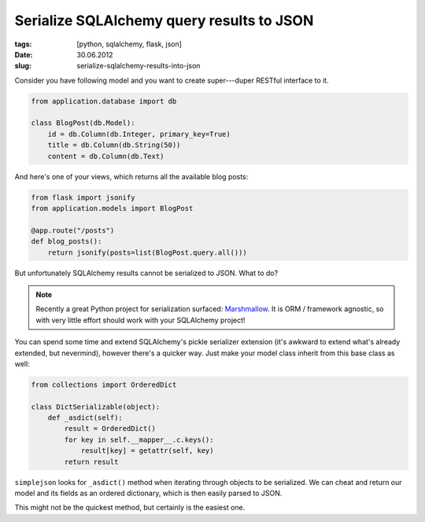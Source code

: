 Serialize SQLAlchemy query results to JSON
##########################################

:tags: [python, sqlalchemy, flask, json]
:date: 30.06.2012
:slug: serialize-sqlalchemy-results-into-json

Consider you have following model and you want to create super---duper RESTful
interface to it.

.. sourcecode:: python

    from application.database import db

    class BlogPost(db.Model):
        id = db.Column(db.Integer, primary_key=True)
        title = db.Column(db.String(50))
        content = db.Column(db.Text)

And here's one of your views, which returns all the available blog posts:

.. sourcecode:: python

    from flask import jsonify
    from application.models import BlogPost

    @app.route("/posts")
    def blog_posts():
        return jsonify(posts=list(BlogPost.query.all()))

But unfortunately SQLAlchemy results cannot be serialized to JSON. What to do?

.. note::
    Recently a great Python project for serialization surfaced:
    `Marshmallow <https://marshmallow.readthedocs.org/en/latest/>`_.  It is
    ORM / framework agnostic, so with very little effort should work with your
    SQLAlchemy project!

You can spend some time and extend SQLAlchemy's pickle serializer extension
(it's awkward to extend what's already extended, but nevermind), however
there's a quicker way. Just make your model class inherit from this base
class as well:

.. sourcecode:: python

    from collections import OrderedDict

    class DictSerializable(object):
        def _asdict(self):
            result = OrderedDict()
            for key in self.__mapper__.c.keys():
                result[key] = getattr(self, key)
            return result

``simplejson`` looks for ``_asdict()`` method when iterating through objects
to be serialized. We can cheat and return our model and its fields as an
ordered dictionary, which is then easily parsed to JSON.

This might not be the quickest method, but certainly is the easiest one.
